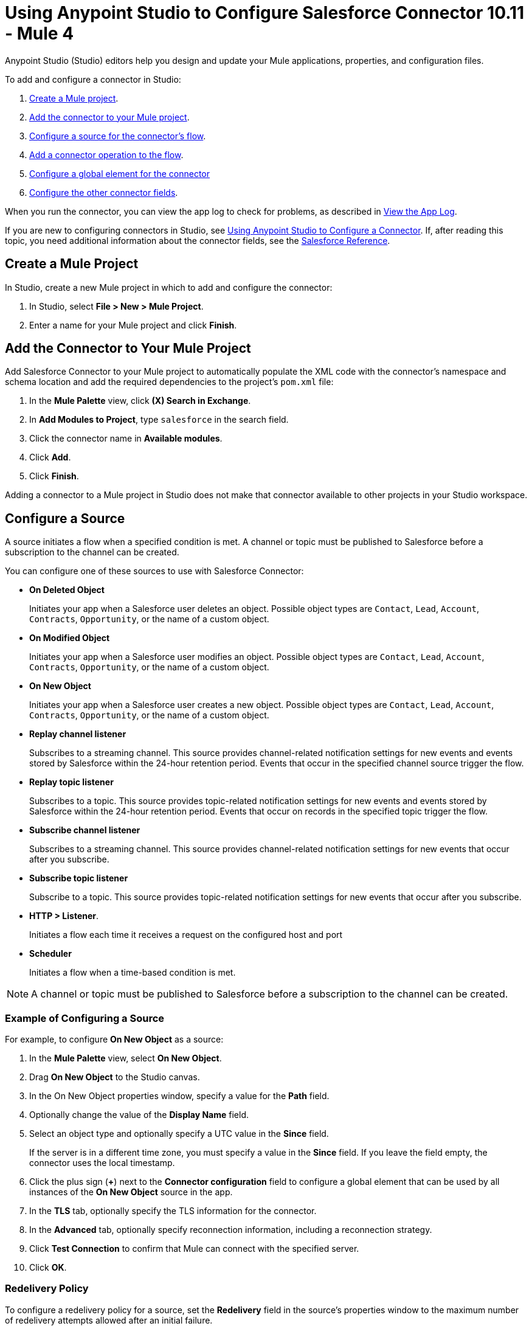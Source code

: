 = Using Anypoint Studio to Configure Salesforce Connector 10.11 - Mule 4

Anypoint Studio (Studio) editors help you design and update your Mule applications, properties, and configuration files.

To add and configure a connector in Studio:

. <<create-mule-project,Create a Mule project>>.
. <<add-connector-to-project,Add the connector to your Mule project>>.
. <<configure-input-source,Configure a source for the connector's flow>>.
. <<add-connector-operation,Add a connector operation to the flow>>.
. <<configure-global-element,Configure a global element for the connector>>
. <<configure-other-fields,Configure the other connector fields>>.

When you run the connector, you can view the app log to check for problems, as described in <<view-app-log,View the App Log>>.

If you are new to configuring connectors in Studio, see xref:connectors::introduction/intro-config-use-studio.adoc[Using Anypoint Studio to Configure a Connector]. If, after reading this topic, you need additional information about the connector fields, see the xref:salesforce-connector-reference.adoc[Salesforce Reference].

[[create-mule-project]]
== Create a Mule Project

In Studio, create a new Mule project in which to add and configure the connector:

. In Studio, select *File > New > Mule Project*.
. Enter a name for your Mule project and click *Finish*.

[[add-connector-to-project]]
== Add the Connector to Your Mule Project

Add Salesforce Connector to your Mule project to automatically populate the XML code with the connector's namespace and schema location and add the required dependencies to the project's `pom.xml` file:

. In the *Mule Palette* view, click *(X) Search in Exchange*.
. In *Add Modules to Project*, type `salesforce` in the search field.
. Click the connector name in *Available modules*.
. Click *Add*.
. Click *Finish*.

Adding a connector to a Mule project in Studio does not make that connector available to other projects in your Studio workspace.

[[configure-input-source]]
== Configure a Source

A source initiates a flow when a specified condition is met. A channel or topic must be published to Salesforce before a subscription to the channel can be created.

You can configure one of these sources to use with Salesforce Connector:

* *On Deleted Object*
+
Initiates your app when a Salesforce user deletes an object. Possible object types are `Contact`, `Lead`, `Account`, `Contracts`, `Opportunity`, or the name of a custom object.
+
* *On Modified Object*
+
Initiates your app when a Salesforce user modifies an object. Possible object types are `Contact`, `Lead`, `Account`, `Contracts`, `Opportunity`, or the name of a custom object.
+
* *On New Object*
+
Initiates your app when a Salesforce user creates a new object. Possible object types are `Contact`, `Lead`, `Account`, `Contracts`, `Opportunity`, or the name of a custom object.
+
* *Replay channel listener*
+
Subscribes to a streaming channel. This source provides channel-related notification settings for new events and events stored by Salesforce within the 24-hour retention period. Events that occur in the specified channel source trigger the flow.
+
* *Replay topic listener*
+
Subscribes to a topic. This source provides topic-related notification settings for new events and events stored by Salesforce within the 24-hour retention period. Events that occur on records in the specified topic trigger the flow.
+
* *Subscribe channel listener*
+
Subscribes to a streaming channel. This source provides channel-related notification settings for new events that occur after you subscribe.
+
* *Subscribe topic listener*
+
Subscribe to a topic. This source provides topic-related notification settings for new events that occur after you subscribe.
* *HTTP > Listener*.
+
Initiates a flow each time it receives a request on the configured host and port
+
* *Scheduler*
+
Initiates a flow when a time-based condition is met.

NOTE: A channel or topic must be published to Salesforce before a subscription to the channel can be created.

=== Example of Configuring a Source

For example, to configure *On New Object* as a source:

. In the *Mule Palette* view, select *On New Object*.
. Drag *On New Object* to the Studio canvas.
. In the On New Object properties window, specify a value for the *Path* field.
. Optionally change the value of the *Display Name* field.
. Select an object type and optionally specify a UTC value in the *Since* field.
+
If the server is in a different time zone, you must specify a value in the *Since* field. If you leave the field empty, the connector uses the local timestamp.
+
. Click the plus sign (*+*) next to the *Connector configuration* field to configure a global element that can be used by all instances of the *On New Object* source in the app.
. In the *TLS* tab, optionally specify the TLS information for the connector.
. In the *Advanced* tab, optionally specify reconnection information, including a reconnection strategy.
. Click *Test Connection* to confirm that Mule can connect with the specified server.
. Click *OK*.

[[redelivery-policy]]
=== Redelivery Policy

To configure a redelivery policy for a source, set the *Redelivery* field in the source's properties window to the maximum number of redelivery attempts allowed after an initial failure.

You can specify an object store for this policy. If you don't specify an object store, Mule creates a nonpersistent object store. The number of transactions used to interact with the object store varies based on the number of retries configured for the redelivery policy.

For more information about configuring a redelivery policy, see xref:mule-runtime::redelivery-policy.adoc[Redelivery Policy].

[[add-connector-operation]]
== Add a Connector Operation to the Flow

When you add a connector operation to your flow, you immediately define a specific operation for that connector to perform.

To add an operation for Salesforce Connector, follow these steps:

. In the *Mule Palette* view, select *Salesforce* and then select the desired operation.
. Drag the operation onto the Studio canvas to the right of the source.

[[configure-global-element]]
== Configure a Global Element for the Connector

When you configure a connector, configure a global element that all instances of that connector in the app can use. Configuring a global element requires you to provide the authentication credentials the connector uses to access the target Salesforce system.

You can reference a configuration file that contains ANT-style property placeholders (recommended), or you can enter your authorization credentials in the global configuration properties. For information about the benefits of using property placeholders and how to configure them, see xref:connectors::introduction/intro-connector-configuration-overview.adoc[Anypoint Connector Configuration].

To configure a global element for Salesforce Connector, follow these steps:

. Select the name of the connector in the Studio canvas.
. In the configuration screen for the operation, click the plus sign (+) next to the *Connector configuration* field to access the global element configuration fields.
. In the *General* tab, select one of these authentication methods for your connection:
+
* <<basic,Basic authentication>>
* <<oauth,OAuth 2.0 authentication>>
* <<oauth-jwt,OAuth JWT authentication>>
* <<oauth-saml,OAuth SAML authentication>>
* <<oauth-username-password,OAuth Username Password authentication>>
+
. In the *Apex* tab, optionally configure <<apexsets,Apex Settings>>.
. In the *Advanced* tab, optionally specify reconnection information, including a reconnection strategy.
. Click *Test Connection* to confirm that Mule can connect with the specified server.
. Click *OK*.

=== Authentication

For all OAuth connections, you can specify an object store that stores each resource owner's ID data. If you don't specify an object store, Mule automatically provisions the default object store. The app interacts with the object store automatically when a new resource owner is authenticated, the access token is refreshed, or the access token is invalidated.

All authentication types support mutual TLS. To use mutual TLS, you need a keystore file and a password for the file. See xref:salesforce-connector-config-topics.adoc#generate-keystore[Generate a Keystore File] for more information.

In Studio, when you configure the connector's authentication method, specify the path to the keystore file and the TLS password on the *Security* tab.

To set up a mutual TLS certificate in your Salesforce environment, see https://help.salesforce.com/articleView?id=security_keys_uploading_mutual_auth_cert.htm&type=5[Set Up a Mutual Authentication Certificate].

[[basic]]
==== Basic Authentication

Basic authentication uses a username and password for authentication. Important fields include the following:

[%header,cols="30s,70a"]
|===
|Field a|Description
| Username| Salesforce username
| Password | Corresponding password
| Security token | Corresponding security token
| Callback path| Path for the callback, for example, `/callback`
| Authorization URL | URL for the endpoint configured to process SOAP authentication requests
|===

[[oauth]]
==== OAuth 2.0 Authentication

OAuth 2.0 delegates user authentication to the service hosting the user account. Important fields include the following:

[%header,cols="30s,70a"]
|===
|Field a|Description
|Consumer key | Consumer key for the Salesforce-connected app. See the Salesforce documentation for information about generating a consumer key.
| Consumer secret | Password for the keystore
| Listener config | Configuration for the listener, for example, `HTTP_Listener_config.
| Callback path| Path for the callback, for example, `/callback`.
| Authorize path | Path for authorization, for example, `/authorize`.
| External call back url | Callback URL, for example, `+http://localhost:8085/callback+`.
|===

[[oauth-jwt]]
==== OAuth JWT Authentication

OAuth JWT uses OAuth 2.0 with a JSON Web Token (JWT) request for user authentication. Important fields include the following:

[%header,cols="30s,70a"]
|===
|Field a|Description
|Consumer key | Consumer key for the Salesforce-connected app. See the Salesforce documentation for information about generating a consumer key.
| Key store | Path to the keystore that signs data during authentication. See xref:salesforce-connector-config-topics.adoc#generate-keystore[Generate a Keystore File].
| Store password | Password for the keystore.
| Password | Corresponding password.
| Certificate Alias| Alias of the certificate to use if the specified keystore contains multiple certificates.
| Principal | Username of the Salesforce user.
|===

[[oauth-saml]]
==== OAuth SAML Authentication

OAuth SAML uses OAuth 2.0 with a signed SAML 2.0 assertion to request an access token. Important fields include the following:

[%header,cols="30s,70a"]
|===
|Field a|Description
|Consumer key | Consumer key for the Salesforce-connected app. See the Salesforce documentation for information about generating a consumer key.
| Key store | Path to the keystore that signs data during authentication. See xref:salesforce-connector-config-topics.adoc#generate-keystore[Generate a Keystore File].
| Store password | Password for the keystore.
| Password | Corresponding password.
| Certificate Alias| Alias of the certificate to use if the specified keystore contains multiple certificates.
| Principal | Username of the Salesforce user.
|===

[[oauth-username-password]]
==== OAuth Username Password Authentication

OAuth Username Password authentication uses OAuth 2.0 with a user and password for authentication. Important fields include the following:

[%header,cols="30s,70a"]
|===
|Field a|Description
|Consumer key | Consumer key for the Salesforce-connected app. See the Salesforce documentation for information about generating a consumer key.
| Consumer secret | Consumer secret for the connector to access Salesforce.
| Username | Salesforce username.
| Password | Corresponding password.
| Security token| Corresponding security token.
|===

[[apexsets]]
=== Apex Settings

Salesforce Connector gets the names of the Apex classes and the associated methods that can be invoked when you connect to Salesforce.

To configure Apex settings in Studio:

. Click the *Apex* tab in the global element properties screen.
. Enter the following information:
+
[%header,cols="30s,70a"]
|===
|Field a|Description
|Fetch All Apex SOAP Metadata | Fetches the metadata of all the Apex SOAP classes. Takes precedence over Apex Class Name settings.
| Fetch All Apex REST Metadata | Fetches the metadata of all the Apex REST classes. Takes precedence over Apex Class Name settings.
| Apex Class Names a| List of Apex class names to use for limiting the set of classes you fetch and the methods that they expose. This setting can accelerate the fetch process if you don't need to fetch many classes. Valid values:

* *None*
+
No classes are specified for DataSense to acquire.
+
* *From a message*
+
Enables you to specify the class name using an expression.
+
* *Create object manually*
+
Enables you to create a list of class names for DataSense to acquire. DataSense acquires only those classes and their associated methods.
|===

[[configure-other-fields]]
== Configure Additional Connector Fields

After you configure a global element for Salesforce Connector, configure the other required fields for the connector.

The following example shows four operations of the many you can configure for Salesforce Connector, as well as the important fields for these operations:

[%header%autowidth.spread]
|===
|Operation |Description
|Create a|Adds one or more new records to your organization’s data. Important fields include:

* *Type*
+
Salesforce object type
* *Records*
+
Function editor expression
|Query a|Executes a query against the specified object and returns data that matches the specified criteria. Important fields include:

* *Salesforce query*
+
Salesforce query to retrieve objects
+
* *Parameters*
+
Values for placeholders in the Salesforce query
+
|Update a| Updates one or more existing records in your organization’s data. Important fields include:

* *Type*
+
Salesforce object type
+
* *Records*
+
Function editor expression that produces a collection of Salesforce objects to update
|Delete a| Deletes one or more records from your organization’s data. Important fields include:

* *Records To Delete IDs*
+
Function editor expression that produces a collection of Salesforce objects to delete
|===

[[view-app-log]]
== View the App Log

To check for problems, you can view the app log as follows:

* If you’re running the app from Anypoint Platform, the output is visible in the Anypoint Studio console window.
* If you’re running the app using Mule from the command line, the app log is visible in your OS console.

Unless the log file path is customized in the app’s log file (`log4j2.xml`), you can also view the app log in the default location `MULE_HOME/logs/<app-name>.log`.

== Next Step

After completing Studio setup, see xref:salesforce-connector-config-topics.adoc[Additional Configuration Information].

== See Also

* xref:connectors::introduction/introduction-to-anypoint-connectors.adoc[Introduction to Anypoint Connectors]
* https://help.mulesoft.com[MuleSoft Help Center]
